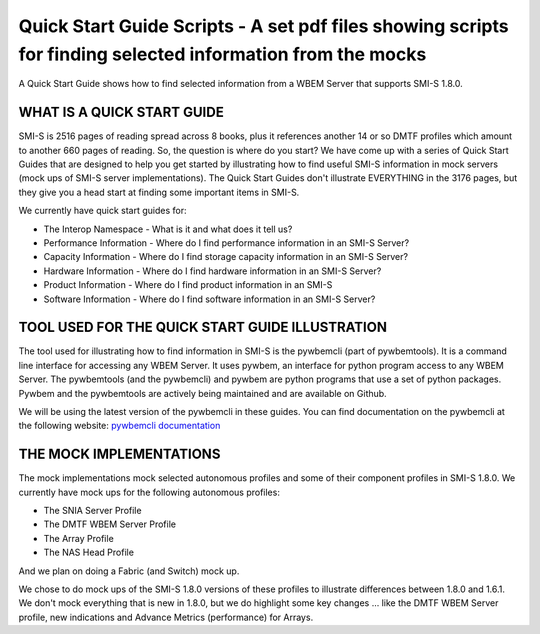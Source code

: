 Quick Start Guide Scripts - A set pdf files showing scripts for finding selected information from the mocks
===========================================================================================================
A Quick Start Guide shows how to find selected information from a WBEM Server that supports SMI-S 1.8.0.

WHAT IS A QUICK START GUIDE
---------------------------

SMI-S is 2516 pages of reading spread across 8 books, plus it references another 14 or so DMTF profiles which amount to another 660 pages of reading. So, the question is where do you start? We have come up with a series of Quick Start Guides that are designed to help you get started by illustrating how to find useful SMI-S information in mock servers (mock ups of SMI-S server implementations). The Quick Start Guides don't illustrate EVERYTHING in the 3176 pages, but they give you a head start at finding some important items in SMI-S.

We currently have quick start guides for:

* The Interop Namespace - What is it and what does it tell us?

* Performance Information - Where do I find performance information in an SMI-S Server?

* Capacity Information - Where do I find storage capacity information in an SMI-S Server?

* Hardware Information - Where do I find hardware information in an SMI-S Server?

* Product Information - Where do I find product information in an SMI-S 

* Software Information - Where do I find software information in an SMI-S Server?

TOOL USED FOR THE QUICK START GUIDE ILLUSTRATION
------------------------------------------------

The tool used for illustrating how to find information in SMI-S is the pywbemcli (part of pywbemtools). It is a command line interface for accessing any WBEM Server. It uses pywbem, an interface for python program access to any WBEM Server. The pywbemtools (and the pywbemcli) and pywbem are python programs that use a set of python packages. Pywbem and the pywbemtools are actively being maintained and are available on Github.

We will be using the latest version of the pywbemcli in these guides. You can find documentation on the pywbemcli at the following website:
`pywbemcli documentation <https://pywbemtools.readthedocs.io/en/latest/>`_


THE MOCK IMPLEMENTATIONS
------------------------

The mock implementations mock selected autonomous profiles and some of their component profiles in SMI-S 1.8.0.
We currently have mock ups for the following autonomous profiles:

* The SNIA Server Profile

* The DMTF WBEM Server Profile

* The Array Profile

* The NAS Head Profile

And we plan on doing a Fabric (and Switch) mock up.

We chose to do mock ups of the SMI-S 1.8.0 versions of these profiles to illustrate differences between 1.8.0 and 1.6.1. We don't mock everything that is new in 1.8.0, but we do highlight some key changes ... like the DMTF WBEM Server profile, new indications and Advance Metrics (performance) for Arrays.